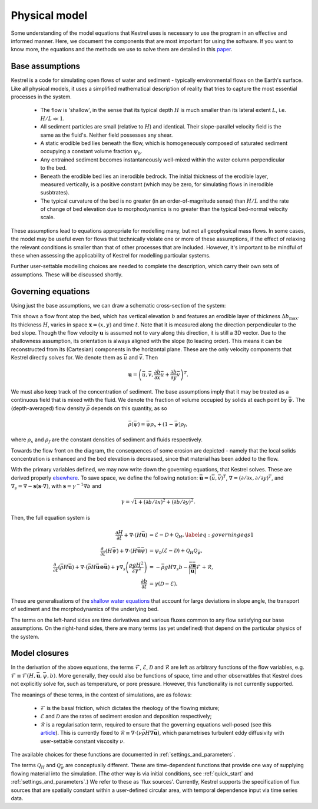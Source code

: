 .. _physical_model:

Physical model
==============

Some understanding of the model equations that Kestrel uses is necessary to use
the program in an effective and informed manner. Here, we document the
components that are most important for using the software. If you want to know
more, the equations and the methods we use to solve them are detailed in this
`paper <https://arxiv.org/abs/2306.16185>`_.

.. _physical_model_assumptions:

Base assumptions
----------------

Kestrel is a code for simulating open flows of water and sediment - typically
environmental flows on the Earth's surface. Like all physical models, it uses a
simplified mathematical description of reality that tries to capture the most
essential processes in the system.

    - The flow is 'shallow', in the sense that its typical depth :math:`H` is
      much smaller than its lateral extent :math:`L`, i.e. :math:`H/L \ll 1`.
    - All sediment particles are small (relative to :math:`H`) and
      identical. Their slope-parallel velocity field is the same as the fluid's.
      Neither field possesses any shear.
    - A static erodible bed lies beneath the flow, which is homogeneously
      composed of saturated sediment occupying a constant volume fraction
      :math:`\psi_b`.
    - Any entrained sediment becomes instantaneously well-mixed within the water
      column perpendicular to the bed.
    - Beneath the erodible bed lies an inerodible bedrock. The initial thickness
      of the erodible layer, measured vertically, is a positive constant (which
      may be zero, for simulating flows in inerodible susbtrates).
    - The typical curvature of the bed is no greater (in an order-of-magnitude
      sense) than :math:`H/L` and the rate of change of bed elevation due to
      morphodynamics is no greater than the typical bed-normal velocity scale.

These assumptions lead to equations appropriate for modelling many, but not all
geophysical mass flows. In some cases, the model may be useful even for flows that
technically violate one or more of these assumptions, if the effect of relaxing
the relevant conditions is smaller than that of other processes that are included.
However, it's important to be mindful of these when assessing the applicability
of Kestrel for modelling particular systems.

Further user-settable modelling choices are needed to complete the description,
which carry their own sets of assumptions. These will be discussed shortly.

.. _physical_model_equations:

Governing equations
-------------------

Using just the base assumptions, we can draw a schematic cross-section of the
system:

.. image:: schematic.png
   :width: 500 px
   :align: center

This shows a flow front atop the bed, which has vertical elevation :math:`b` and
features an erodible layer of thickness :math:`\Delta b_{\max}`. Its thickness
:math:`H`, varies in space :math:`\mathbf{x} = (x,y)` and time :math:`t`. Note
that it is measured along the direction perpendicular to the bed slope. Though
the flow velocity :math:`\mathbf{u}` is assumed not to vary along this
direction, it is still a 3D vector. Due to the shallowness assumption, its
orientation is always aligned with the slope (to leading order). This means it
can be reconstructed from its (Cartesian) components in the horizontal plane.
These are the only velocity components that Kestrel directly solves for. We
denote them as :math:`\bar{u}` and :math:`\bar{v}`. Then

.. math::
   \mathbf{u} = \left(\bar{u}, \bar{v}, \frac{\partial b}{\partial x}\bar{u} + \frac{\partial b}{\partial y}\bar{v}\right)^T.

We must also keep track of the concentration of sediment. The base assumptions
imply that it may be treated as a continuous field that is mixed with the fluid.
We denote the fraction of volume occupied by solids at each point by
:math:`\bar{\psi}`.  The (depth-averaged) flow density :math:`\bar{\rho}`
depends on this quantity, as so

.. math::
   \bar{\rho}(\bar{\psi}) = \bar{\psi}\rho_s + (1 - \bar{\psi})\rho_f,

where :math:`\rho_s` and :math:`\rho_f` are the constant densities of sediment
and fluids respectively.

Towards the flow front on the diagram, the consequences of some erosion are
depicted - namely that the local solids concentration is enhanced and the bed
elevation is decreased, since that material has been added to the flow.

With the primary variables defined, we may now write down the governing
equations, that Kestrel solves. These are derived properly `elsewhere
<https://arxiv.org/abs/2306.16185>`_. To save space, we define the following
notation: :math:`\bar{\mathbf{u}} = (\bar{u}, \bar{v})^T`,
:math:`\nabla = (\partial / \partial x, \partial / \partial y)^T`, 
and 
:math:`\nabla_s = \nabla - \mathbf{s}(\mathbf{s}\cdot\nabla)`, with 
:math:`\mathbf{s} = \gamma^{-1}\nabla b` and

.. math::
   \gamma = \sqrt{1 + (\partial b/\partial x)^2 + (\partial b/\partial y)^2}.

Then, the full equation system is

.. math::

    \frac{\partial H}{\partial t} + \nabla\cdot(H\bar{\mathbf{u}}) &= \mathcal{E} - \mathcal{D} + \mathcal{Q}_H,\label{eq:governing eqs 1}\\
    \frac{\partial~}{\partial t}(H\bar{\psi}) + \nabla\cdot(H\bar{\mathbf{u}}\bar{\psi}) &= \psi_b (\mathcal{E} - \mathcal{D}) + \mathcal{Q}_H\mathcal{Q}_{\bar{\psi}},\\
    \frac{\partial ~}{\partial t}(\bar{\rho} H \bar{\mathbf{u}}) +  \nabla\cdot(\bar{\rho} H\bar{\mathbf{u}}\otimes \bar{\mathbf{u}}) + \gamma\nabla_s\left(\frac{\rho g H^2}{2\gamma^2} \right) &=  -\bar{\rho} gH \nabla_s b - \frac{\bar{\rho}\bar{\mathbf{u}}}{|\mathbf{u}|}\mathcal{F} + \mathcal{R}, \\
    \frac{\partial b}{\partial t} &= \gamma(\mathcal{D} - \mathcal{E}).

These are generalisations of the `shallow water equations
<https://en.wikipedia.org/wiki/Shallow_water_equations>`_ that account for large
deviations in slope angle, the transport of sediment and the morphodynamics of
the underlying bed.

The terms on the left-hand sides are time derivatives and various fluxes 
common to any flow satisfying our base assumptions. On the right-hand sides,
there are many terms (as yet undefined) that depend on the particular physics of
the system.

.. _physical_model_closures:

Model closures
--------------

In the derivation of the above equations, the terms :math:`\mathcal{F}`,
:math:`\mathcal{E}`, :math:`\mathcal{D}` and :math:`\mathcal{R}` are left as
arbitrary functions of the flow variables, e.g. :math:`\mathcal{F} \equiv
\mathcal{F}(H,\bar{\mathbf{u}},\bar{\psi},b)`. More generally, they could also
be functions of space, time and other observatbles that Kestrel does not
explicitly solve for, such as temperature, or pore pressure. However, this
functionality is not currently supported.

The meanings of these terms, in the context of simulations, are as follows:

    - :math:`\mathcal{F}` is the basal friction, which dictates the rheology of
      the flowing mixture;
    - :math:`\mathcal{E}` and :math:`\mathcal{D}` are the rates of sediment
      erosion and deposition respectively;
    - :math:`\mathcal{R}` is a regularisation term, required to ensure that the
      governing equations well-posed (see this `article
      <https://arxiv.org/abs/2007.15989>`_). This is currently fixed to
      :math:`\mathcal{R} \equiv \nabla\cdot(\nu
      \bar{\rho}H\nabla\bar{\mathbf{u}})`, which parametrises turbulent eddy
      diffusivity with user-settable constant viscosity :math:`\nu`.

The available choices for these functions are documented in
:ref:`settings_and_parameters`.

The terms :math:`\mathcal{Q}_H` and :math:`\mathcal{Q}_{\bar{\psi}}` are
conceptually different. These are time-dependent functions that provide one
way of supplying flowing material into the simulation. (The other way is via
initial conditions, see :ref:`quick_start` and :ref:`settings_and_parameters`.)
We refer to these as 'flux sources'. Currently, Kestrel supports the
specification of flux sources that are spatially constant within a user-defined
circular area, with temporal dependence input via time series data.
